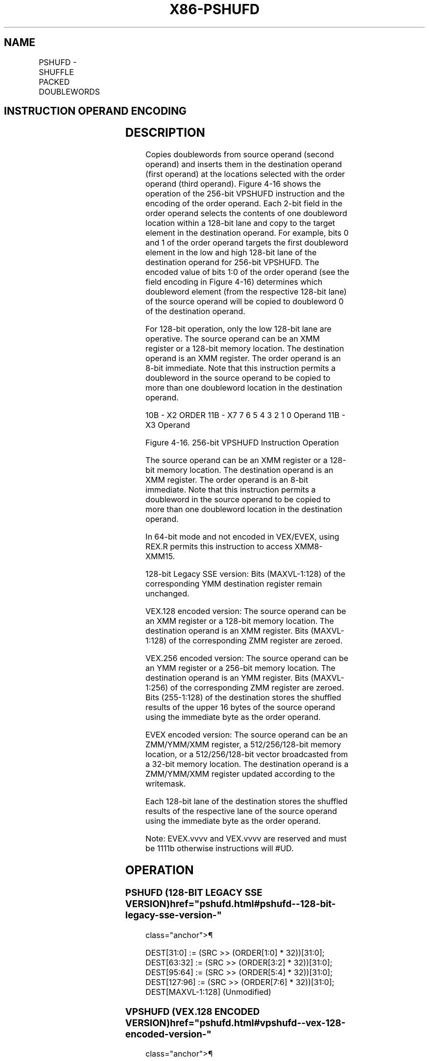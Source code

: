 '\" t
.nh
.TH "X86-PSHUFD" "7" "December 2023" "Intel" "Intel x86-64 ISA Manual"
.SH NAME
PSHUFD - SHUFFLE PACKED DOUBLEWORDS
.TS
allbox;
l l l l l 
l l l l l .
\fBOpcode/Instruction\fP	\fBOp/En\fP	\fB64/32 bit Mode Support\fP	\fBCPUID Feature Flag\fP	\fBDescription\fP
T{
66 0F 70 /r ib PSHUFD xmm1, xmm2/m128, imm8
T}	A	V/V	SSE2	T{
Shuffle the doublewords in xmm2/m128 based on the encoding in imm8 and store the result in xmm1.
T}
T{
VEX.128.66.0F.WIG 70 /r ib VPSHUFD xmm1, xmm2/m128, imm8
T}	A	V/V	AVX	T{
Shuffle the doublewords in xmm2/m128 based on the encoding in imm8 and store the result in xmm1.
T}
T{
VEX.256.66.0F.WIG 70 /r ib VPSHUFD ymm1, ymm2/m256, imm8
T}	A	V/V	AVX2	T{
Shuffle the doublewords in ymm2/m256 based on the encoding in imm8 and store the result in ymm1.
T}
T{
EVEX.128.66.0F.W0 70 /r ib VPSHUFD xmm1 {k1}{z}, xmm2/m128/m32bcst, imm8
T}	B	V/V	AVX512VL AVX512F	T{
Shuffle the doublewords in xmm2/m128/m32bcst based on the encoding in imm8 and store the result in xmm1 using writemask k1.
T}
T{
EVEX.256.66.0F.W0 70 /r ib VPSHUFD ymm1 {k1}{z}, ymm2/m256/m32bcst, imm8
T}	B	V/V	AVX512VL AVX512F	T{
Shuffle the doublewords in ymm2/m256/m32bcst based on the encoding in imm8 and store the result in ymm1 using writemask k1.
T}
T{
EVEX.512.66.0F.W0 70 /r ib VPSHUFD zmm1 {k1}{z}, zmm2/m512/m32bcst, imm8
T}	B	V/V	AVX512F	T{
Shuffle the doublewords in zmm2/m512/m32bcst based on the encoding in imm8 and store the result in zmm1 using writemask k1.
T}
.TE

.SH INSTRUCTION OPERAND ENCODING
.TS
allbox;
l l l l l l 
l l l l l l .
\fBOp/En\fP	\fBTuple Type\fP	\fBOperand 1\fP	\fBOperand 2\fP	\fBOperand 3\fP	\fBOperand 4\fP
A	N/A	ModRM:reg (w)	ModRM:r/m (r)	imm8	N/A
B	Full	ModRM:reg (w)	ModRM:r/m (r)	imm8	N/A
.TE

.SH DESCRIPTION
Copies doublewords from source operand (second operand) and inserts them
in the destination operand (first operand) at the locations selected
with the order operand (third operand).
Figure 4-16 shows the operation of the
256-bit VPSHUFD instruction and the encoding of the order operand. Each
2-bit field in the order operand selects the contents of one doubleword
location within a 128-bit lane and copy to the target element in the
destination operand. For example, bits 0 and 1 of the order operand
targets the first doubleword element in the low and high 128-bit lane of
the destination operand for 256-bit VPSHUFD. The encoded value of bits
1:0 of the order operand (see the field encoding in
Figure 4-16) determines which
doubleword element (from the respective 128-bit lane) of the source
operand will be copied to doubleword 0 of the destination operand.

.PP
For 128-bit operation, only the low 128-bit lane are operative. The
source operand can be an XMM register or a 128-bit memory location. The
destination operand is an XMM register. The order operand is an 8-bit
immediate. Note that this instruction permits a doubleword in the source
operand to be copied to more than one doubleword location in the
destination operand.

.PP


.PP
10B - X2 ORDER 11B - X7 7 6 5 4 3 2 1 0 Operand 11B - X3 Operand

.PP
Figure 4-16\&. 256-bit VPSHUFD
Instruction Operation

.PP
The source operand can be an XMM register or a 128-bit memory location.
The destination operand is an XMM register. The order operand is an
8-bit immediate. Note that this instruction permits a doubleword in the
source operand to be copied to more than one doubleword location in the
destination operand.

.PP
In 64-bit mode and not encoded in VEX/EVEX, using REX.R permits this
instruction to access XMM8-XMM15.

.PP
128-bit Legacy SSE version: Bits (MAXVL-1:128) of the corresponding YMM
destination register remain unchanged.

.PP
VEX.128 encoded version: The source operand can be an XMM register or a
128-bit memory location. The destination operand is an XMM register.
Bits (MAXVL-1:128) of the corresponding ZMM register are zeroed.

.PP
VEX.256 encoded version: The source operand can be an YMM register or a
256-bit memory location. The destination operand is an YMM register.
Bits (MAXVL-1:256) of the corresponding ZMM register are zeroed. Bits
(255-1:128) of the destination stores the shuffled results of the upper
16 bytes of the source operand using the immediate byte as the order
operand.

.PP
EVEX encoded version: The source operand can be an ZMM/YMM/XMM register,
a 512/256/128-bit memory location, or a 512/256/128-bit vector
broadcasted from a 32-bit memory location. The destination operand is a
ZMM/YMM/XMM register updated according to the writemask.

.PP
Each 128-bit lane of the destination stores the shuffled results of the
respective lane of the source operand using the immediate byte as the
order operand.

.PP
Note: EVEX.vvvv and VEX.vvvv are reserved and must be 1111b otherwise
instructions will #UD.

.SH OPERATION
.SS PSHUFD (128-BIT LEGACY SSE VERSION)  href="pshufd.html#pshufd--128-bit-legacy-sse-version-"
class="anchor">¶

.EX
DEST[31:0] := (SRC >> (ORDER[1:0] * 32))[31:0];
DEST[63:32] := (SRC >> (ORDER[3:2] * 32))[31:0];
DEST[95:64] := (SRC >> (ORDER[5:4] * 32))[31:0];
DEST[127:96] := (SRC >> (ORDER[7:6] * 32))[31:0];
DEST[MAXVL-1:128] (Unmodified)
.EE

.SS VPSHUFD (VEX.128 ENCODED VERSION)  href="pshufd.html#vpshufd--vex-128-encoded-version-"
class="anchor">¶

.EX
DEST[31:0] := (SRC >> (ORDER[1:0] * 32))[31:0];
DEST[63:32] := (SRC >> (ORDER[3:2] * 32))[31:0];
DEST[95:64] := (SRC >> (ORDER[5:4] * 32))[31:0];
DEST[127:96] := (SRC >> (ORDER[7:6] * 32))[31:0];
DEST[MAXVL-1:128] := 0
.EE

.SS VPSHUFD (VEX.256 ENCODED VERSION)  href="pshufd.html#vpshufd--vex-256-encoded-version-"
class="anchor">¶

.EX
DEST[31:0] := (SRC[127:0] >> (ORDER[1:0] * 32))[31:0];
DEST[63:32] := (SRC[127:0] >> (ORDER[3:2] * 32))[31:0];
DEST[95:64] := (SRC[127:0] >> (ORDER[5:4] * 32))[31:0];
DEST[127:96] := (SRC[127:0] >> (ORDER[7:6] * 32))[31:0];
DEST[159:128] := (SRC[255:128] >> (ORDER[1:0] * 32))[31:0];
DEST[191:160] := (SRC[255:128] >> (ORDER[3:2] * 32))[31:0];
DEST[223:192] := (SRC[255:128] >> (ORDER[5:4] * 32))[31:0];
DEST[255:224] := (SRC[255:128] >> (ORDER[7:6] * 32))[31:0];
DEST[MAXVL-1:256] := 0
.EE

.SS VPSHUFD (EVEX ENCODED VERSIONS)  href="pshufd.html#vpshufd--evex-encoded-versions-"
class="anchor">¶

.EX
(KL, VL) = (4, 128), (8, 256), (16, 512)
FOR j := 0 TO KL-1
    i := j * 32
    IF (EVEX.b = 1) AND (SRC *is memory*)
        THEN TMP_SRC[i+31:i] := SRC[31:0]
        ELSE TMP_SRC[i+31:i] := SRC[i+31:i]
    FI;
ENDFOR;
IF VL >= 128
    TMP_DEST[31:0] := (TMP_SRC[127:0] >> (ORDER[1:0] * 32))[31:0];
    TMP_DEST[63:32] := (TMP_SRC[127:0] >> (ORDER[3:2] * 32))[31:0];
    TMP_DEST[95:64] := (TMP_SRC[127:0] >> (ORDER[5:4] * 32))[31:0];
    TMP_DEST[127:96] := (TMP_SRC[127:0] >> (ORDER[7:6] * 32))[31:0];
FI;
IF VL >= 256
    TMP_DEST[159:128] := (TMP_SRC[255:128]
                        >> (ORDER[1:0] * 32))[31:0];
    TMP_DEST[191:160] := (TMP_SRC[255:128]
                        >> (ORDER[3:2] * 32))[31:0];
    TMP_DEST[223:192] := (TMP_SRC[255:128]
                        >> (ORDER[5:4] * 32))[31:0];
    TMP_DEST[255:224] := (TMP_SRC[255:128]
                        >> (ORDER[7:6] * 32))[31:0];
FI;
IF VL >= 512
    TMP_DEST[287:256] := (TMP_SRC[383:256]
                        >> (ORDER[1:0] * 32))[31:0];
    TMP_DEST[319:288] := (TMP_SRC[383:256]
                        >> (ORDER[3:2] * 32))[31:0];
    TMP_DEST[351:320] := (TMP_SRC[383:256]
                        >> (ORDER[5:4] * 32))[31:0];
    TMP_DEST[383:352] := (TMP_SRC[383:256]
                        >> (ORDER[7:6] * 32))[31:0];
    TMP_DEST[415:384] := (TMP_SRC[511:384]
                        >> (ORDER[1:0] * 32))[31:0];
    TMP_DEST[447:416] := (TMP_SRC[511:384]
                        >> (ORDER[3:2] * 32))[31:0];
    TMP_DEST[479:448] := (TMP_SRC[511:384]
                        >> (ORDER[5:4] * 32))[31:0];
    TMP_DEST[511:480] := (TMP_SRC[511:384]
                        >> (ORDER[7:6] * 32))[31:0];
FI;
FOR j := 0 TO KL-1
    i := j * 32
    IF k1[j] OR *no writemask*
        THEN DEST[i+31:i] := TMP_DEST[i+31:i]
        ELSE
            IF *merging-masking*
                            ; merging-masking
                THEN *DEST[i+31:i] remains unchanged*
                ELSE *zeroing-masking*
                                ; zeroing-masking
                    DEST[i+31:i] := 0
            FI
    FI;
ENDFOR
DEST[MAXVL-1:VL] := 0
.EE

.SH INTEL C/C++ COMPILER INTRINSIC EQUIVALENT  href="pshufd.html#intel-c-c++-compiler-intrinsic-equivalent"
class="anchor">¶

.EX
VPSHUFD __m512i _mm512_shuffle_epi32(__m512i a, int n );

VPSHUFD __m512i _mm512_mask_shuffle_epi32(__m512i s, __mmask16 k, __m512i a, int n );

VPSHUFD __m512i _mm512_maskz_shuffle_epi32( __mmask16 k, __m512i a, int n );

VPSHUFD __m256i _mm256_mask_shuffle_epi32(__m256i s, __mmask8 k, __m256i a, int n );

VPSHUFD __m256i _mm256_maskz_shuffle_epi32( __mmask8 k, __m256i a, int n );

VPSHUFD __m128i _mm_mask_shuffle_epi32(__m128i s, __mmask8 k, __m128i a, int n );

VPSHUFD __m128i _mm_maskz_shuffle_epi32( __mmask8 k, __m128i a, int n );

(V)PSHUFD __m128i _mm_shuffle_epi32(__m128i a, int n)

VPSHUFD __m256i _mm256_shuffle_epi32(__m256i a, const int n)
.EE

.SH FLAGS AFFECTED
None.

.SH SIMD FLOATING-POINT EXCEPTIONS  href="pshufd.html#simd-floating-point-exceptions"
class="anchor">¶

.PP
None.

.SH OTHER EXCEPTIONS
Non-EVEX-encoded instruction, see Table
2-21, “Type 4 Class Exception Conditions.”

.PP
EVEX-encoded instruction, see Table
2-50, “Type E4NF Class Exception Conditions.”

.PP
Additionally:

.TS
allbox;
l l 
l l .
\fB\fP	\fB\fP
#UD	T{
If VEX.vvvv ≠ 1111B or EVEX.vvvv ≠ 1111B.
T}
.TE

.SH COLOPHON
This UNOFFICIAL, mechanically-separated, non-verified reference is
provided for convenience, but it may be
incomplete or
broken in various obvious or non-obvious ways.
Refer to Intel® 64 and IA-32 Architectures Software Developer’s
Manual
\[la]https://software.intel.com/en\-us/download/intel\-64\-and\-ia\-32\-architectures\-sdm\-combined\-volumes\-1\-2a\-2b\-2c\-2d\-3a\-3b\-3c\-3d\-and\-4\[ra]
for anything serious.

.br
This page is generated by scripts; therefore may contain visual or semantical bugs. Please report them (or better, fix them) on https://github.com/MrQubo/x86-manpages.

